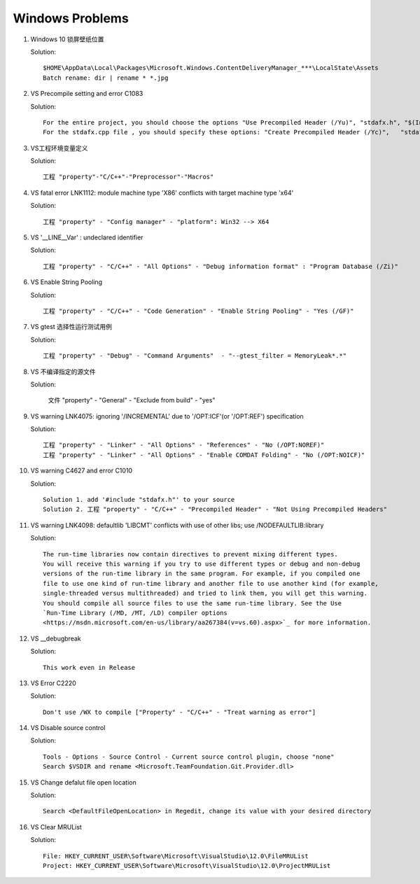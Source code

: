 Windows Problems
================

#. Windows 10 锁屏壁纸位置
   
   Solution::

      $HOME\AppData\Local\Packages\Microsoft.Windows.ContentDeliveryManager_***\LocalState\Assets
      Batch rename: dir | rename * *.jpg

#. VS Precompile setting and error C1083
   
   Solution::

      For the entire project, you should choose the options "Use Precompiled Header (/Yu)", "stdafx.h", "$(IntDir)\$(TargetName).pch".
      For the stdafx.cpp file , you should specify these options: "Create Precompiled Header (/Yc)",   "stdafx.h", "$(IntDir)\$(TargetName).pch".

#. VS工程环境变量定义
   
   Solution::

      工程 "property"-"C/C++"-"Preprocessor"-"Macros"

#. VS fatal error LNK1112: module machine type 'X86' conflicts with target machine type 'x64'
   
   Solution::

      工程 "property" - "Config manager" - "platform": Win32 --> X64
   
#. VS '__LINE__Var' : undeclared identifier
   
   Solution::

      工程 "property" - "C/C++" - "All Options" - "Debug information format" : "Program Database (/Zi)"

#. VS Enable String Pooling
   
   Solution::

      工程 "property" - "C/C++" - "Code Generation" - "Enable String Pooling" - "Yes (/GF)"
      
#. VS gtest 选择性运行测试用例
   
   Solution::

      工程 "property" - "Debug" - "Command Arguments"  - "--gtest_filter = MemoryLeak*.*"

#. VS 不编译指定的源文件
   
   Solution:

      文件 "property" - "General" - "Exclude from build"  - "yes"

#. VS warning LNK4075: ignoring '/INCREMENTAL' due to '/OPT:ICF'(or '/OPT:REF') specification

   Solution::

      工程 "property" - "Linker" - "All Options" - "References" - "No (/OPT:NOREF)"
      工程 "property" - "Linker" - "All Options" - "Enable COMDAT Folding" - "No (/OPT:NOICF)"

#. VS warning C4627 and error C1010

   Solution::

      Solution 1. add '#include "stdafx.h"' to your source
      Solution 2. 工程 "property" - "C/C++" - "Precompiled Header" - "Not Using Precompiled Headers"

#. VS warning LNK4098: defaultlib 'LIBCMT' conflicts with use of other libs; use /NODEFAULTLIB:library
   
   Solution::

      The run-time libraries now contain directives to prevent mixing different types.
      You will receive this warning if you try to use different types or debug and non-debug
      versions of the run-time library in the same program. For example, if you compiled one
      file to use one kind of run-time library and another file to use another kind (for example,
      single-threaded versus multithreaded) and tried to link them, you will get this warning.
      You should compile all source files to use the same run-time library. See the Use
      `Run-Time Library (/MD, /MT, /LD) compiler options 
      <https://msdn.microsoft.com/en-us/library/aa267384(v=vs.60).aspx>`_ for more information.
   

#. VS __debugbreak
   
   Solution::

      This work even in Release

#. VS Error C2220

   Solution::

      Don't use /WX to compile ["Property" - "C/C++" - "Treat warning as error"]

#. VS Disable source control
   
   Solution::

      Tools - Options - Source Control - Current source control plugin, choose "none"
      Search $VSDIR and rename <Microsoft.TeamFoundation.Git.Provider.dll>
   
#. VS Change defalut file open location
   
   Solution::

      Search <DefaultFileOpenLocation> in Regedit, change its value with your desired directory 

#. VS Clear MRUList

   Solution::

      File: HKEY_CURRENT_USER\Software\Microsoft\VisualStudio\12.0\FileMRUList
      Project: HKEY_CURRENT_USER\Software\Microsoft\VisualStudio\12.0\ProjectMRUList
